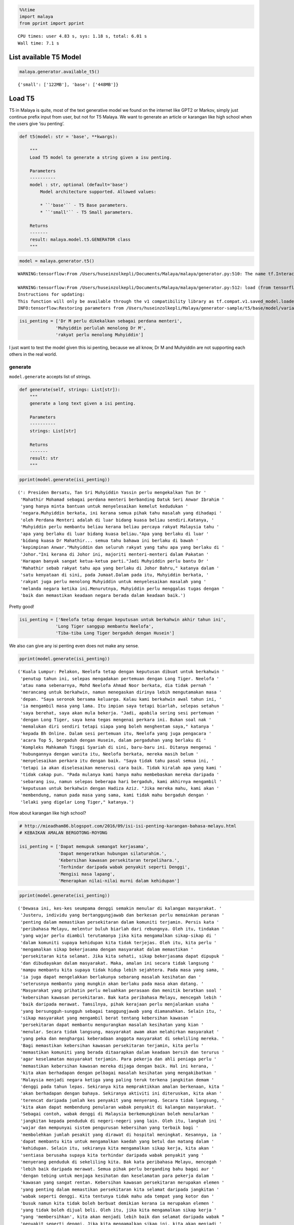 .. code:: python

    %%time
    import malaya
    from pprint import pprint


.. parsed-literal::

    CPU times: user 4.83 s, sys: 1.18 s, total: 6.01 s
    Wall time: 7.1 s


List available T5 Model
-----------------------

.. code:: python

    malaya.generator.available_t5()




.. parsed-literal::

    {'small': ['122MB'], 'base': ['448MB']}



Load T5
-------

T5 in Malaya is quite, most of the text generative model we found on the
internet like GPT2 or Markov, simply just continue prefix input from
user, but not for T5 Malaya. We want to generate an article or karangan
like high school when the users give ‘isu penting’.

.. code:: python

   def t5(model: str = 'base', **kwargs):

       """
       Load T5 model to generate a string given a isu penting.

       Parameters
       ----------
       model : str, optional (default='base')
           Model architecture supported. Allowed values:

           * ``'base'`` - T5 Base parameters.
           * ``'small'`` - T5 Small parameters.

       Returns
       -------
       result: malaya.model.t5.GENERATOR class
       """

.. code:: python

    model = malaya.generator.t5()


.. parsed-literal::

    WARNING:tensorflow:From /Users/huseinzolkepli/Documents/Malaya/malaya/generator.py:510: The name tf.InteractiveSession is deprecated. Please use tf.compat.v1.InteractiveSession instead.
    
    WARNING:tensorflow:From /Users/huseinzolkepli/Documents/Malaya/malaya/generator.py:512: load (from tensorflow.python.saved_model.loader_impl) is deprecated and will be removed in a future version.
    Instructions for updating:
    This function will only be available through the v1 compatibility library as tf.compat.v1.saved_model.loader.load or tf.compat.v1.saved_model.load. There will be a new function for importing SavedModels in Tensorflow 2.0.
    INFO:tensorflow:Restoring parameters from /Users/huseinzolkepli/Malaya/generator-sample/t5/base/model/variables/variables


.. code:: python

    isi_penting = ['Dr M perlu dikekalkan sebagai perdana menteri',
                  'Muhyiddin perlulah menolong Dr M',
                  'rakyat perlu menolong Muhyiddin']

I just want to test the model given this isi penting, because we all
know, Dr M and Muhyiddin are not supporting each others in the real
world.

generate
^^^^^^^^

``model.generate`` accepts list of strings.

.. code:: python

   def generate(self, strings: List[str]):
       """
       generate a long text given a isi penting.

       Parameters
       ----------
       strings: List[str]

       Returns
       -------
       result: str
       """

.. code:: python

    pprint(model.generate(isi_penting))


.. parsed-literal::

    (': Presiden Bersatu, Tan Sri Muhyiddin Yassin perlu mengekalkan Tun Dr '
     'Mahathir Mohamad sebagai perdana menteri berbanding Datuk Seri Anwar Ibrahim '
     'yang hanya minta bantuan untuk menyelesaikan kemelut kedudukan '
     'negara.Muhyiddin berkata, ini kerana semua pihak tahu masalah yang dihadapi '
     'oleh Perdana Menteri adalah di luar bidang kuasa beliau sendiri.Katanya, '
     'Muhyiddin perlu membantu beliau kerana beliau percaya rakyat Malaysia tahu '
     'apa yang berlaku di luar bidang kuasa beliau."Apa yang berlaku di luar '
     'bidang kuasa Dr Mahathir... semua tahu bahawa ini berlaku di bawah '
     'kepimpinan Anwar."Muhyiddin dan seluruh rakyat yang tahu apa yang berlaku di '
     'Johor."Ini kerana di Johor ini, majoriti menteri-menteri dalam Pakatan '
     'Harapan banyak sangat ketua-ketua parti."Jadi Muhyiddin perlu bantu Dr '
     'Mahathir sebab rakyat tahu apa yang berlaku di Johor Bahru," katanya dalam '
     'satu kenyataan di sini, pada Jumaat.Dalam pada itu, Muhyiddin berkata, '
     'rakyat juga perlu menolong Muhyiddin untuk menyelesaikan masalah yang '
     'melanda negara ketika ini.Menurutnya, Muhyiddin perlu menggalas tugas dengan '
     'baik dan memastikan keadaan negara berada dalam keadaan baik.')


Pretty good!

.. code:: python

    isi_penting = ['Neelofa tetap dengan keputusan untuk berkahwin akhir tahun ini',
                  'Long Tiger sanggup membantu Neelofa',
                  'Tiba-tiba Long Tiger bergaduh dengan Husein']

We also can give any isi penting even does not make any sense.

.. code:: python

    pprint(model.generate(isi_penting))


.. parsed-literal::

    ('Kuala Lumpur: Pelakon, Neelofa tetap dengan keputusan dibuat untuk berkahwin '
     'penutup tahun ini, selepas mengadakan pertemuan dengan Long Tiger. Neelofa '
     'atau nama sebenarnya, Mohd Neelofa Ahmad Noor berkata, dia tidak pernah '
     'merancang untuk berkahwin, namun menegaskan dirinya lebih mengutamakan masa '
     'depan. "Saya seronok bersama keluarga. Kalau kami berkahwin awal tahun ini, '
     'ia mengambil masa yang lama. Itu impian saya tetapi biarlah, selepas setahun '
     'saya berehat, saya akan mula bekerja. "Jadi, apabila sering sesi pertemuan '
     'dengan Long Tiger, saya kena tegas mengenai perkara ini. Bukan soal nak '
     'memalukan diri sendiri tetapi siapa yang boleh menghentam saya," katanya '
     'kepada Bh Online. Dalam sesi pertemuan itu, Neelofa yang juga pengacara '
     'acara Top 5, bergaduh dengan Husein, dalam pergaduhan yang berlaku di '
     'Kompleks Mahkamah Tinggi Syariah di sini, baru-baru ini. Ditanya mengenai '
     'hubungannya dengan wanita itu, Neelofa berkata, mereka masih belum '
     'menyelesaikan perkara itu dengan baik. "Saya tidak tahu pasal semua ini, '
     'tetapi ia akan diselesaikan menerusi cara baik. Tidak kiralah apa yang kami '
     'tidak cakap pun. "Pada mulanya kami hanya mahu membebaskan mereka daripada '
     'sebarang isu, namun selepas beberapa hari bergaduh, kami akhirnya mengambil '
     'keputusan untuk berkahwin dengan Hadiza Aziz. "Jika mereka mahu, kami akan '
     'membendung, namun pada masa yang sama, kami tidak mahu bergaduh dengan '
     'lelaki yang digelar Long Tiger," katanya.')


How about karangan like high school?

.. code:: python

    # http://mieadham86.blogspot.com/2016/09/isi-isi-penting-karangan-bahasa-melayu.html
    # KEBAIKAN AMALAN BERGOTONG-ROYONG
    
    isi_penting = ['Dapat memupuk semangat kerjasama',
                   'Dapat mengeratkan hubungan silaturahim.',
                   'Kebersihan kawasan persekitaran terpelihara.',
                   'Terhindar daripada wabak penyakit seperti Denggi',
                   'Mengisi masa lapang',
                   'Menerapkan nilai-nilai murni dalam kehidupan']

.. code:: python

    pprint(model.generate(isi_penting))


.. parsed-literal::

    ('Dewasa ini, kes-kes seumpama denggi semakin menular di kalangan masyarakat. '
     'Justeru, individu yang bertanggungjawab dan berkesan perlu memainkan peranan '
     'penting dalam memastikan persekitaran dalam komuniti terjamin. Persis kata '
     'peribahasa Melayu, melentur buluh biarlah dari rebungnya. Oleh itu, tindakan '
     'yang wajar perlu diambil terutamanya jika kita mengamalkan sikap-sikap di '
     'dalam komuniti supaya kehidupan kita tidak terjejas. Oleh itu, kita perlu '
     'mengamalkan sikap bekerjasama dengan masyarakat dalam memastikan '
     'persekitaran kita selamat. Jika kita sehati, sikap bekerjasama dapat dipupuk '
     'dan dibudayakan dalam masyarakat. Maka, amalan ini secara tidak langsung '
     'mampu membantu kita supaya tidak hidup lebih sejahtera. Pada masa yang sama, '
     'ia juga dapat mengelakkan berlakunya sebarang masalah kesihatan dan '
     'seterusnya membantu yang mungkin akan berlaku pada masa akan datang. '
     'Masyarakat yang prihatin perlu meluahkan perasaan dan menitik beratkan soal '
     'kebersihan kawasan persekitaran. Bak kata peribahasa Melayu, mencegah lebih '
     'baik daripada merawat. Tamsilnya, pihak kerajaan perlu menjalankan usaha '
     'yang bersungguh-sungguh sebagai tanggungjawab yang diamanahkan. Selain itu, '
     'sikap masyarakat yang mengambil berat tentang kebersihan kawasan '
     'persekitaran dapat membantu mengurangkan masalah kesihatan yang kian '
     'menular. Secara tidak langsung, masyarakat awam akan melahirkan masyarakat '
     'yang peka dan menghargai keberadaan anggota masyarakat di sekeliling mereka. '
     'Bagi memastikan kebersihan kawasan persekitaran terjamin, kita perlu '
     'memastikan komuniti yang berada ditaarapkan dalam keadaan bersih dan terurus '
     'agar keselamatan masyarakat terjamin. Para pekerja dan ahli peniaga perlu '
     'memastikan kebersihan kawasan mereka dijaga dengan baik. Hal ini kerana, '
     'kita akan berhadapan dengan pelbagai masalah kesihatan yang mengakibatkan '
     'Malaysia menjadi negara ketiga yang paling teruk terkena jangkitan demam '
     'denggi pada tahun lepas. Sekiranya kita mempraktikkan amalan berkenaan, kita '
     'akan berhadapan dengan bahaya. Sekiranya aktiviti ini diteruskan, kita akan '
     'terencat daripada jumlah kes penyakit yang menyerang. Secara tidak langsung, '
     'kita akan dapat membendung penularan wabak penyakit di kalangan masyarakat. '
     'Sebagai contoh, wabak denggi di Malaysia berkemungkinan boleh menularkan '
     'jangkitan kepada penduduk di negeri-negeri yang lain. Oleh itu, langkah ini '
     'wajar dan mempunyai sistem pengurusan kebersihan yang terbaik bagi '
     'membolehkan jumlah pesakit yang dirawat di hospital meningkat. Kesannya, ia '
     'dapat membantu kita untuk mengamalkan kaedah yang betul dan matang dalam '
     'kehidupan. Selain itu, sekiranya kita mengamalkan sikap kerja, kita akan '
     'sentiasa berusaha supaya kita terhindar daripada wabak penyakit yang '
     'menyerang penduduk di sekeliling kita. Bak kata peribahasa Melayu, mencegah '
     'lebih baik daripada merawat. Semua pihak perlu berganding bahu bagai aur '
     'dengan tebing untuk menjaga kesihatan dan keselamatan para pekerja dalam '
     'kawasan yang sangat rentan. Kebersihan kawasan persekitaran merupakan elemen '
     'yang penting dalam memastikan persekitaran kita selamat daripada jangkitan '
     'wabak seperti denggi. Kita tentunya tidak mahu ada tempat yang kotor dan '
     'busuk namun kita tidak boleh berbuat demikian kerana ia merupakan elemen '
     'yang tidak boleh dijual beli. Oleh itu, jika kita mengamalkan sikap kerja '
     "yang 'membersihkan', kita akan menjadi lebih baik dan selamat daripada wabak "
     'penyakit seperti denggi. Jika kita mengamalkan sikap ini, kita akan menjadi '
     'lebih baik dan selamat daripada ancaman penyakit-penyakit yang berbahaya. '
     'Tidak kira apabila kita sudah terbiasa dengan amalan ini, sudah pasti '
     'keselamatan kita akan terjamin. Selain itu, kita perlulah dirikan amalan '
     'seperti rajin mencuci tangan menggunakan sabun atau segala benda lain kerana '
     'kita juga mempunyai tempat yang sesuai untuk membasuh tangan dengan baik. '
     'Perkara ini boleh menjadi perubahan kepada amalan kita dalam kehidupan '
     'apabila kita berusaha untuk membersihkan kawasan yang telah dikenal pasti. '
     'Secara tidak langsung, kita dapat bertukar-tukar fikiran dan mengamalkan '
     'nilai-nilai murni dalam kehidupan. Hal ini demikian kerana, kita antara '
     'mereka yang merancang untuk melakukan sesuatu bagi mengelakkan berlakunya '
     'kemalangan. Hakikatnya, amalan membasuh tangan menggunakan sabun atau benda '
     'lain adalah berniat buruk kerana akan dapat mengganggu kelancaran proses '
     'pemanduan terutamanya apabila tidur. Kesannya, kita akan mewujudkan '
     'masyarakat yang bertimbang rasa dan bergantung kepada orang lain untuk '
     'melakukan kerja mereka walaupun di mana mereka berada. Selain itu, kita '
     'dapat mengamalkan cara yang betul dalam memastikan kebersihan kawasan '
     'persekitaran adalah terjamin. Kita tidak boleh menyembunyikan diri daripada '
     'pengetahuan umum seperti di tempat awam seperti tempat letak kereta yang '
     'sering digunakan oleh orang ramai. Jika kita menggunakan tandas awam dan '
     'menggunakan botol air untuk membersihkan kawasan berkenaan, kita akan mudah '
     'terdedah dengan wabak penyakit yang membahayakan kesihatan. Selain itu, kita '
     'juga perlu sentiasa berjaga-jaga dengan memakai penutup mulut dan hidung '
     'jika ada demam. Jika kita tidak mengamalkan kebersihan, besar kemungkinan ia '
     'boleh mengundang kepada penularan wabak penyakit. Bak kata peribahasa '
     'Melayu, mencegah lebih baik daripada merawat. Jika kita membuat keputusan '
     'untuk menutup mulut atau hidung dengan pakaian yang bersih dan bijak, kita '
     'akan menjadi lebih baik daripada menyelamatkan diri sendiri daripada '
     'jangkitan penyakit. Andai kata, pengamal media dapat menggunakan telefon '
     'pintar ketika membuat liputan di media massa, proses ini akan membuatkan '
     'kehidupan mereka lebih mudah dan sukar. Selain itu, proses nyah kuman juga '
     'dapat memastikan kebersihan di kawasan rumah kita terjamin. Contohnya, semua '
     'stesen minyak dan restoran makanan segera perlu memakai penutup mulut dan '
     'hidung secara betul agar penularan wabak penyakit dapat dihentikan. Penonton '
     'yang berada di dalam juga wajar digalakkan untuk menggunakan penutup mulut '
     'dan hidung agar mudah terkena jangkitan kuman. Selain itu, pengisian masa '
     'lapang yang terdapat di kawasan tempat awam dapat mendidik masyarakat untuk '
     'mengamalkan nilai-nilai murni seperti rajin mencuci tangan menggunakan sabun '
     'dan air supaya tidak terdedah kepada virus denggi. Walaupun kita mempunyai '
     'ramai kenalan yang ramai tetapi tidak dapat mengamalkannya kerana kita perlu '
     'adalah rakan yang sedar dan memahami tugas masing-masing. Pelbagai cara yang '
     'boleh kita lakukan bagi memastikan hospital atau klinik-klinik kerajaan '
     'menjadi')


.. code:: python

    # http://mieadham86.blogspot.com/2016/09/isi-isi-penting-karangan-bahasa-melayu.html
    # CARA MENJADI MURID CEMERLANG
    
    isi_penting = ['Rajin berusaha – tidak mudah putus asa',
                   'Menghormati orang yang lebih tua – mendapat keberkatan',
                   'Melibatkan diri secara aktif dalam bidang kokurikulum',
                   'Memberi tumpuan ketika guru mengajar.',
                   'Berdisiplin – menepati jadual yang disediakan.',
                   'Bercita-cita tinggi – mempunyai keazaman yang tinggi untuk berjaya']

.. code:: python

    pprint(model.generate(isi_penting))


.. parsed-literal::

    ('Sejak akhir-akhir ini, pelbagai isu yang hangat diperkatakan oleh masyarakat '
     'yang berkait dengan sambutan Hari Raya Aidilfitri. Pelbagai faktor yang '
     'melatari perkara yang berlaku dalam kalangan masyarakat hari ini, khususnya '
     'bagi golongan muda. Dikatakan bahawa kehidupan kita hari ini semakin '
     'mencabar terutamanya kesibukan dalam menjalankan tugas dan mengajar. '
     'Justeru, tidak dinafikan apabila semakin jauh kita, semakin ramai yang '
     'memilih untuk lalai atau tidak mematuhi arahan yang telah ditetapkan. '
     'Mendepani cabaran ini, golongan muda terpaksa menempuhi segala cabaran untuk '
     'menjadi lebih baik dan lebih baik. Minda yang perlu diterapkan, terutama di '
     'dalam kelas untuk mempelajari ilmu pengetahuan. Jika tidak, kita akan '
     'menjadi lebih mudah untuk menilai dan menyelesaikan masalah yang dihadapi. '
     'Oleh itu, kita perlu berfikir untuk menetapkan langkah yang patut atau perlu '
     'dilaksanakan bagi mengatasi masalah yang berlaku. Selain itu, guru-guru juga '
     'harus mendidik peserta-peserta dalam kelas supaya dapat menjalankan kegiatan '
     'dengan lebih serius dan berkesan. Guru-Guru juga seharusnya berusaha untuk '
     'meningkatkan kemahiran mereka dalam kalangan pelajar. Seperti peribahasa '
     'Melayu, melentur buluh biarlah dari rebungnya. Setiap insan mempunyai '
     'peranan masing-masing dan tanggungjawab yang masing-masing. Kesempatan untuk '
     'memberikan nasihat dan teguran adalah lebih penting dan membantu secara '
     'halus dan bijaksana dalam melakukan sesuatu. Selain itu, guru-guru hendaklah '
     'berani untuk melakukan sesuatu perkara yang memberi manfaat kepada para '
     'pelajar yang lain. Cara ini adalah dengan melakukan aktiviti-aktiviti yang '
     'boleh memberi manfaat kepada para pelajar. Selain itu, guru-guru juga '
     'perlulah menjaga disiplin mereka dengan sebaik-baiknya. Dalam menyampaikan '
     'nasihat dan teguran secara berterusan, pelajar juga boleh melakukan perkara '
     'yang boleh mendatangkan mudarat. Anak-Anak awal pelajar dan rakan-rakan '
     'mereka juga boleh melakukan tugas yang bermanfaat. Keadaan ini membolehkan '
     'mereka untuk lebih berusaha dan memberikan nasihat yang berguna kepada kaum '
     'lain. Oleh itu, mereka perlu sentiasa mengingati dan mendidik pelajar dengan '
     'nilai-nilai yang murni. Setiap orang mempunyai impian yang tinggi untuk '
     'berjaya. Sama ada kita berjaya atau tidak, pencapaian yang diperoleh setelah '
     'tamat belajar akan memberikan kita nilai yang baik dan perlu menjadi contoh '
     'yang baik untuk negara kita.')


Load GPT2
---------

Malaya provided Pretrained GTP2 model, specific to Malay, we called it
GTP2-Bahasa. This interface not able us to use it to do custom training.

GPT2-Bahasa was pretrained on ~0.9 billion words, and below is the list
of dataset we trained,

1. `dumping wikipedia
   (222MB) <https://github.com/huseinzol05/Malaya-Dataset#wikipedia-1>`__.
2. `local news
   (257MB) <https://github.com/huseinzol05/Malaya-Dataset#public-news>`__.
3. `local parliament text
   (45MB) <https://github.com/huseinzol05/Malaya-Dataset#parliament>`__.
4. `IIUM Confession
   (74MB) <https://github.com/huseinzol05/Malaya-Dataset#iium-confession>`__.
5. `Wattpad
   (74MB) <https://github.com/huseinzol05/Malaya-Dataset#wattpad>`__.
6. `Academia PDF
   (42MB) <https://github.com/huseinzol05/Malaya-Dataset#academia-pdf>`__.
7. `Common-Crawl
   (3GB) <https://github.com/huseinzol05/malaya-dataset#common-crawl>`__.

If you want to download pretrained model for GPT2-Bahasa and use it for
custom transfer-learning, you can download it here,
https://github.com/huseinzol05/Malaya/tree/master/pretrained-model/gpt2,
some notebooks to help you get started.

**Here we hope these models are not use to finetune for spreading fake
news**.

Or you can simply use
`Transformers <https://huggingface.co/models?filter=malay&search=gpt2>`__
to try GPT2-Bahasa models from Malaya, simply check available models
from here, https://huggingface.co/models?filter=malay&search=gpt2

.. code:: python

    from IPython.core.display import Image, display
    
    display(Image('gpt2.png', width=500))



.. image:: load-generator_files/load-generator_21_0.png
   :width: 500px


load model
^^^^^^^^^^

GPT2-Bahasa only available ``117M`` and ``345M`` models.

1. ``117M`` size around 442MB.
2. ``345M`` is around 1.2GB.

.. code:: python

   def gpt2(
       model: str = '345M',
       generate_length: int = 256,
       temperature: float = 1.0,
       top_k: int = 40,
       **kwargs
   ):

       """
       Load GPT2 model to generate a string given a prefix string.

       Parameters
       ----------
       model : str, optional (default='345M')
           Model architecture supported. Allowed values:

           * ``'117M'`` - GPT2 117M parameters.
           * ``'345M'`` - GPT2 345M parameters.

       generate_length : int, optional (default=256)
           length of sentence to generate.
       temperature : float, optional (default=1.0)
           temperature value, value should between 0 and 1.
       top_k : int, optional (default=40)
           top-k in nucleus sampling selection.

       Returns
       -------
       result: malaya.transformers.gpt2.Model class
       """

.. code:: python

    model = malaya.generator.gpt2(model = '117M')


.. parsed-literal::

    WARNING:tensorflow:From /Users/huseinzolkepli/Documents/Malaya/malaya/transformers/gpt2/__init__.py:19: where (from tensorflow.python.ops.array_ops) is deprecated and will be removed in a future version.
    Instructions for updating:
    Use tf.where in 2.0, which has the same broadcast rule as np.where
    WARNING:tensorflow:From /Users/huseinzolkepli/Documents/Malaya/malaya/transformers/gpt2/__init__.py:140: The name tf.InteractiveSession is deprecated. Please use tf.compat.v1.InteractiveSession instead.
    
    WARNING:tensorflow:From /Users/huseinzolkepli/Documents/Malaya/malaya/transformers/gpt2/__init__.py:141: The name tf.global_variables_initializer is deprecated. Please use tf.compat.v1.global_variables_initializer instead.
    
    WARNING:tensorflow:From /Users/huseinzolkepli/Documents/Malaya/malaya/transformers/gpt2/__init__.py:142: The name tf.train.Saver is deprecated. Please use tf.compat.v1.train.Saver instead.
    
    WARNING:tensorflow:From /Users/huseinzolkepli/Documents/Malaya/malaya/transformers/gpt2/__init__.py:142: The name tf.trainable_variables is deprecated. Please use tf.compat.v1.trainable_variables instead.
    
    INFO:tensorflow:Restoring parameters from /Users/huseinzolkepli/Malaya/gpt2/117M/gpt2-bahasa-117M/model.ckpt


.. code:: python

    string = 'ceritanya sebegini, aku bangun pagi baca surat khabar berita harian, tetiba aku nampak cerita seram, '

generate
^^^^^^^^

``model.generate`` accepts a string.

.. code:: python

   def generate(self, string: str):
       """
       generate a text given an initial string.

       Parameters
       ----------
       string : str

       Returns
       -------
       result: str
       """

.. code:: python

    print(model.generate(string))


.. parsed-literal::

    ceritanya sebegini, aku bangun pagi baca surat khabar berita harian, tetiba aku nampak cerita seram, ara aku yang lain keluar, aku pandang cerita tapi tak ingat, aku takut dan bimbang aku terpaksa marah kerana hati aku yang berada di sekeliling aku tadi tak putus-putus.
    Dalam diam, aku juga merasa kagum dan terharu bila aku bangun pagi untuk bangun dan tengok kisah seram ni, masa tu aku terus pandang, bila aku berada dalam bilik yang indah, aku tahu tentang benda yang nak diperkatakan.
    “Tu sikit, dengan banyak masa aku nak keluar dan keluar aku dah mula bangun pagi, aku nak keluar lagi, lepas tu nanti terus masuk ke bilik sambil nampak benda yang tak ada yang nak diperkatakan.
    Tak tau cerita tu macam benda yang boleh aku buat kalau rasa macam cerita.
    Sampai di bilik, aku pun rasa macam, benda yang nak diperkatakan tu bukan benda yang perlu aku buat.
    Macam tak percaya apa yang aku buat ni?
    Mungkin benda yang nak diperkatakan itu boleh buat aku jugak, cuma benda yang boleh bagi aku kata tak logik atau memang betul.
    Cuma yang paling aku nak cakap ni adalah benda pelik yang aku fikir nak nampak yang tak boleh dan kalau tak logik pun tak patut.
    So, apa kata dorang mainkan benda yang aku cakap ni.
    Rasa pelik dan amat pelik kan?
    Macam nak buat orang lain jadi macam benda pelik dan susah sangat nak buat


.. code:: python

    model = malaya.generator.gpt2(model = '345M')


.. parsed-literal::

    INFO:tensorflow:Restoring parameters from /Users/huseinzolkepli/Malaya/gpt2/345M/gpt2-bahasa-345M/model.ckpt


.. code:: python

    string = 'ceritanya sebegini, aku bangun pagi baca surat khabar berita harian, tetiba aku nampak cerita seram, '
    print(model.generate(string))


.. parsed-literal::

    ceritanya sebegini, aku bangun pagi baca surat khabar berita harian, tetiba aku nampak cerita seram, omputeh-uteh cerita lama-lama, seram tak boleh bayang
    Sebelum kejadian, dalam 2 jam aku buat panggilan polis , lepas tu kira la sendiri nak ke lokasi.
    Tengok cerita lama..
    Sekarang ni, apa yang aku lalui, kita yang jaga diri, kita yang jaga kesihatan dan juga kita yang jaga minda dalam hidup.
    Maka, inilah jalan penyelesaian terbaiknya.
    Jangan lupakan manusia
    Orang yang paling ditakuti untuk berjaya dalam hidup, tidak akan jumpa yang tersayang!
    Jangan rosakkan masa depannya, ingatlah apa yang kita nak buat, walaupun pahit untuk ditelan.
    Jangan lupakan orang lain - masa depan mereka.
    Jangan lupakan orang - masa itulah kita yang lebih dicintai.
    Jangan lupakan orang - orang yang kita sayang, mereka bukan orang yang tersayang!
    Jangan lupakan orang - orang yang kita cinta, mereka cinta pada kita.
    Jangan lupakan diri - diri kita - yang kita punya, yang kita tinggal adalah masa lalu kita.
    Jangan lupakan orang lain - orang yang kita cinta, lebih indah dari masa lalu kita.
    Jangan lupakan semua orang - orang yang tinggal ataupun hidup.
    Jangan cuba lupakan diri kita - kerja keras dan selalu ada masa depan kita.
    Jangan pernah putus rasa - kecewa kerana kita telah banyak berubah.
    Jangan pernah putus putus asa kerana kita


Load Transformer
----------------

We also can generate a text like GPT2 using Transformer-Bahasa. Right
now only supported BERT, ALBERT and ELECTRA.

.. code:: python

   def transformer(
       string: str,
       model,
       generate_length: int = 30,
       leed_out_len: int = 1,
       temperature: float = 1.0,
       top_k: int = 100,
       burnin: int = 15,
       batch_size: int = 5,
   ):
       """
       Use pretrained transformer models to generate a string given a prefix string.
       https://github.com/nyu-dl/bert-gen, https://arxiv.org/abs/1902.04094

       Parameters
       ----------
       string: str
       model: object
           transformer interface object. Right now only supported BERT, ALBERT.
       generate_length : int, optional (default=256)
           length of sentence to generate.
       leed_out_len : int, optional (default=1)
           length of extra masks for each iteration. 
       temperature: float, optional (default=1.0)
           logits * temperature.
       top_k: int, optional (default=100)
           k for top-k sampling.
       burnin: int, optional (default=15)
           for the first burnin steps, sample from the entire next word distribution, instead of top_k.
       batch_size: int, optional (default=5)
           generate sentences size of batch_size.

       Returns
       -------
       result: List[str]
       """

.. code:: python

    electra = malaya.transformer.load(model = 'electra')


.. parsed-literal::

    WARNING:tensorflow:From /Users/huseinzolkepli/Documents/Malaya/malaya/transformers/electra/__init__.py:56: The name tf.placeholder is deprecated. Please use tf.compat.v1.placeholder instead.
    
    WARNING:tensorflow:From /Users/huseinzolkepli/Documents/Malaya/malaya/transformers/electra/modeling.py:240: dense (from tensorflow.python.layers.core) is deprecated and will be removed in a future version.
    Instructions for updating:
    Use keras.layers.Dense instead.
    WARNING:tensorflow:From /usr/local/lib/python3.7/site-packages/tensorflow_core/python/layers/core.py:187: Layer.apply (from tensorflow.python.keras.engine.base_layer) is deprecated and will be removed in a future version.
    Instructions for updating:
    Please use `layer.__call__` method instead.
    WARNING:tensorflow:From /Users/huseinzolkepli/Documents/Malaya/malaya/transformers/electra/__init__.py:79: The name tf.variable_scope is deprecated. Please use tf.compat.v1.variable_scope instead.
    
    WARNING:tensorflow:From /Users/huseinzolkepli/Documents/Malaya/malaya/transformers/electra/__init__.py:93: The name tf.get_variable is deprecated. Please use tf.compat.v1.get_variable instead.
    
    WARNING:tensorflow:From /Users/huseinzolkepli/Documents/Malaya/malaya/transformers/sampling.py:26: where (from tensorflow.python.ops.array_ops) is deprecated and will be removed in a future version.
    Instructions for updating:
    Use tf.where in 2.0, which has the same broadcast rule as np.where
    WARNING:tensorflow:From /Users/huseinzolkepli/Documents/Malaya/malaya/transformers/electra/__init__.py:114: multinomial (from tensorflow.python.ops.random_ops) is deprecated and will be removed in a future version.
    Instructions for updating:
    Use `tf.random.categorical` instead.
    WARNING:tensorflow:From /Users/huseinzolkepli/Documents/Malaya/malaya/transformers/electra/__init__.py:117: The name tf.InteractiveSession is deprecated. Please use tf.compat.v1.InteractiveSession instead.
    
    WARNING:tensorflow:From /Users/huseinzolkepli/Documents/Malaya/malaya/transformers/electra/__init__.py:118: The name tf.global_variables_initializer is deprecated. Please use tf.compat.v1.global_variables_initializer instead.
    
    WARNING:tensorflow:From /Users/huseinzolkepli/Documents/Malaya/malaya/transformers/electra/__init__.py:120: The name tf.get_collection is deprecated. Please use tf.compat.v1.get_collection instead.
    
    WARNING:tensorflow:From /Users/huseinzolkepli/Documents/Malaya/malaya/transformers/electra/__init__.py:121: The name tf.GraphKeys is deprecated. Please use tf.compat.v1.GraphKeys instead.
    
    WARNING:tensorflow:From /Users/huseinzolkepli/Documents/Malaya/malaya/transformers/electra/__init__.py:127: The name tf.train.Saver is deprecated. Please use tf.compat.v1.train.Saver instead.
    
    WARNING:tensorflow:From /Users/huseinzolkepli/Documents/Malaya/malaya/transformers/electra/__init__.py:129: The name tf.get_default_graph is deprecated. Please use tf.compat.v1.get_default_graph instead.
    
    INFO:tensorflow:Restoring parameters from /Users/huseinzolkepli/Malaya/electra-model/base/electra-base/model.ckpt


.. code:: python

    malaya.generator.transformer(string, electra)


.. parsed-literal::

    WARNING:tensorflow:From /Users/huseinzolkepli/Documents/Malaya/malaya/transformers/babble.py:30: The name tf.Session is deprecated. Please use tf.compat.v1.Session instead.
    




.. parsed-literal::

    ['ceritanya sebegini , aku bangun pagi baca surat khabar berita harian , tetiba aku nampak cerita seram , seriuslah Allah tarik balik rezeki aku untuk kau berjumpa balik . patutlah terpentak apabila tiba masa kita baru perasan kejadian begitu , tapi nyata rupanya . Begitulah kehidupan',
     'ceritanya sebegini , aku bangun pagi baca surat khabar berita harian , tetiba aku nampak cerita seram , rupanya ada segelintir pihak yang tak faham bahasa Melayu berbalas budi . Kisah ringkas , Kisah ringkas , Kisah kisah ringkas , Kisah akhir cerita , Kisah kematian .',
     'ceritanya sebegini , aku bangun pagi baca surat khabar berita harian , tetiba aku nampak cerita seram , kenapa la cara bunuh diri tu mangkuk , orang baru terpengaruh dengan isu kononnya anak anak mangsa bunuh diri , mana tahu tau apa sebenar dosa orang itu sebenar .',
     'ceritanya sebegini , aku bangun pagi baca surat khabar berita harian , tetiba aku nampak cerita seram , diri yang gelap , menyedihkan , menyedihkan , remaja yang kaya , miskin , berkelulusan SPM dan masih hidup lagi . Alhamdulillah Allah berikan kekuatan kami semua sahabat semua',
     'ceritanya sebegini , aku bangun pagi baca surat khabar berita harian , tetiba aku nampak cerita seram , filem yang kerap diorang tayang dalam bahasa sedih . Lagi - lagi , aku rasa seram sebab aku tak sangka kalau korang cerita seram dia hilang tu cerita seram .']



ngrams
------

You can generate ngrams pretty easy using this interface,

.. code:: python

   def ngrams(
       sequence,
       n: int,
       pad_left = False,
       pad_right = False,
       left_pad_symbol = None,
       right_pad_symbol = None,
   ):
       """
       generate ngrams.

       Parameters
       ----------
       sequence : List[str]
           list of tokenize words.
       n : int
           ngram size

       Returns
       -------
       ngram: list
       """

.. code:: python

    string = 'saya suka makan ayam'
    
    list(malaya.generator.ngrams(string.split(), n = 2))




.. parsed-literal::

    [('saya', 'suka'), ('suka', 'makan'), ('makan', 'ayam')]



.. code:: python

    list(malaya.generator.ngrams(string.split(), n = 2, pad_left = True, pad_right = True))




.. parsed-literal::

    [(None, 'saya'),
     ('saya', 'suka'),
     ('suka', 'makan'),
     ('makan', 'ayam'),
     ('ayam', None)]



.. code:: python

    list(malaya.generator.ngrams(string.split(), n = 2, pad_left = True, pad_right = True,
                                left_pad_symbol = 'START'))




.. parsed-literal::

    [('START', 'saya'),
     ('saya', 'suka'),
     ('suka', 'makan'),
     ('makan', 'ayam'),
     ('ayam', None)]



.. code:: python

    list(malaya.generator.ngrams(string.split(), n = 2, pad_left = True, pad_right = True,
                                left_pad_symbol = 'START', right_pad_symbol = 'END'))




.. parsed-literal::

    [('START', 'saya'),
     ('saya', 'suka'),
     ('suka', 'makan'),
     ('makan', 'ayam'),
     ('ayam', 'END')]


